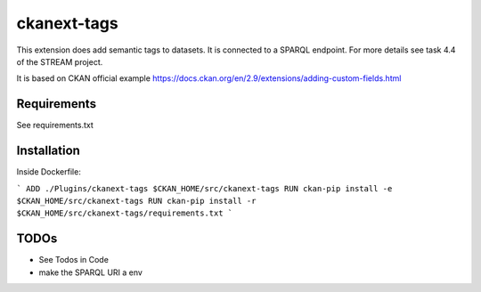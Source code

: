 =============
ckanext-tags
=============

This extension does add semantic tags to datasets. It is connected to a SPARQL endpoint. For more details see task 4.4 of the STREAM project.

It is based on CKAN official example https://docs.ckan.org/en/2.9/extensions/adding-custom-fields.html

------------
Requirements
------------

See requirements.txt


------------
Installation
------------

Inside Dockerfile:

```
ADD ./Plugins/ckanext-tags $CKAN_HOME/src/ckanext-tags
RUN ckan-pip install -e $CKAN_HOME/src/ckanext-tags
RUN ckan-pip install -r $CKAN_HOME/src/ckanext-tags/requirements.txt
```

------------
TODOs
------------

* See Todos in Code
* make the SPARQL URI a env
